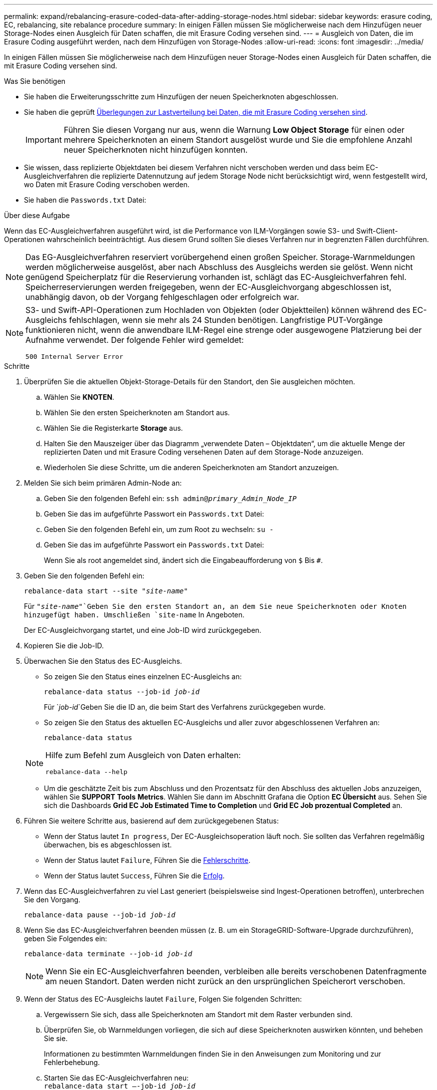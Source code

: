 ---
permalink: expand/rebalancing-erasure-coded-data-after-adding-storage-nodes.html 
sidebar: sidebar 
keywords: erasure coding, EC, rebalancing, site rebalance procedure 
summary: In einigen Fällen müssen Sie möglicherweise nach dem Hinzufügen neuer Storage-Nodes einen Ausgleich für Daten schaffen, die mit Erasure Coding versehen sind. 
---
= Ausgleich von Daten, die im Erasure Coding ausgeführt werden, nach dem Hinzufügen von Storage-Nodes
:allow-uri-read: 
:icons: font
:imagesdir: ../media/


[role="lead"]
In einigen Fällen müssen Sie möglicherweise nach dem Hinzufügen neuer Storage-Nodes einen Ausgleich für Daten schaffen, die mit Erasure Coding versehen sind.

.Was Sie benötigen
* Sie haben die Erweiterungsschritte zum Hinzufügen der neuen Speicherknoten abgeschlossen.
* Sie haben die geprüft xref:considerations-for-rebalancing-erasure-coded-data.adoc[Überlegungen zur Lastverteilung bei Daten, die mit Erasure Coding versehen sind].
+

IMPORTANT: Führen Sie diesen Vorgang nur aus, wenn die Warnung *Low Object Storage* für einen oder mehrere Speicherknoten an einem Standort ausgelöst wurde und Sie die empfohlene Anzahl neuer Speicherknoten nicht hinzufügen konnten.

* Sie wissen, dass replizierte Objektdaten bei diesem Verfahren nicht verschoben werden und dass beim EC-Ausgleichverfahren die replizierte Datennutzung auf jedem Storage Node nicht berücksichtigt wird, wenn festgestellt wird, wo Daten mit Erasure Coding verschoben werden.
* Sie haben die `Passwords.txt` Datei:


.Über diese Aufgabe
Wenn das EC-Ausgleichverfahren ausgeführt wird, ist die Performance von ILM-Vorgängen sowie S3- und Swift-Client-Operationen wahrscheinlich beeinträchtigt. Aus diesem Grund sollten Sie dieses Verfahren nur in begrenzten Fällen durchführen.


NOTE: Das EG-Ausgleichverfahren reserviert vorübergehend einen großen Speicher. Storage-Warnmeldungen werden möglicherweise ausgelöst, aber nach Abschluss des Ausgleichs werden sie gelöst. Wenn nicht genügend Speicherplatz für die Reservierung vorhanden ist, schlägt das EC-Ausgleichverfahren fehl. Speicherreservierungen werden freigegeben, wenn der EC-Ausgleichvorgang abgeschlossen ist, unabhängig davon, ob der Vorgang fehlgeschlagen oder erfolgreich war.

[NOTE]
====
S3- und Swift-API-Operationen zum Hochladen von Objekten (oder Objektteilen) können während des EC-Ausgleichs fehlschlagen, wenn sie mehr als 24 Stunden benötigen. Langfristige PUT-Vorgänge funktionieren nicht, wenn die anwendbare ILM-Regel eine strenge oder ausgewogene Platzierung bei der Aufnahme verwendet. Der folgende Fehler wird gemeldet:

`500 Internal Server Error`

====
.Schritte
. [[review_object_Storage]]Überprüfen Sie die aktuellen Objekt-Storage-Details für den Standort, den Sie ausgleichen möchten.
+
.. Wählen Sie *KNOTEN*.
.. Wählen Sie den ersten Speicherknoten am Standort aus.
.. Wählen Sie die Registerkarte *Storage* aus.
.. Halten Sie den Mauszeiger über das Diagramm „verwendete Daten – Objektdaten“, um die aktuelle Menge der replizierten Daten und mit Erasure Coding versehenen Daten auf dem Storage-Node anzuzeigen.
.. Wiederholen Sie diese Schritte, um die anderen Speicherknoten am Standort anzuzeigen.


. Melden Sie sich beim primären Admin-Node an:
+
.. Geben Sie den folgenden Befehl ein: `ssh admin@_primary_Admin_Node_IP_`
.. Geben Sie das im aufgeführte Passwort ein `Passwords.txt` Datei:
.. Geben Sie den folgenden Befehl ein, um zum Root zu wechseln: `su -`
.. Geben Sie das im aufgeführte Passwort ein `Passwords.txt` Datei:
+
Wenn Sie als root angemeldet sind, ändert sich die Eingabeaufforderung von `$` Bis `#`.



. Geben Sie den folgenden Befehl ein:
+
`rebalance-data start --site "_site-name_"`

+
Für `"_site-name_"`Geben Sie den ersten Standort an, an dem Sie neue Speicherknoten oder Knoten hinzugefügt haben. Umschließen `site-name` In Angeboten.

+
Der EC-Ausgleichvorgang startet, und eine Job-ID wird zurückgegeben.

. Kopieren Sie die Job-ID.
. Überwachen Sie den Status des EC-Ausgleichs.
+
** So zeigen Sie den Status eines einzelnen EC-Ausgleichs an:
+
`rebalance-data status --job-id _job-id_`

+
Für `_job-id_`Geben Sie die ID an, die beim Start des Verfahrens zurückgegeben wurde.

** So zeigen Sie den Status des aktuellen EC-Ausgleichs und aller zuvor abgeschlossenen Verfahren an:
+
`rebalance-data status`

+
[NOTE]
====
Hilfe zum Befehl zum Ausgleich von Daten erhalten:

`rebalance-data --help`

====
** Um die geschätzte Zeit bis zum Abschluss und den Prozentsatz für den Abschluss des aktuellen Jobs anzuzeigen, wählen Sie *SUPPORT* *Tools* *Metrics*. Wählen Sie dann im Abschnitt Grafana die Option *EC Übersicht* aus. Sehen Sie sich die Dashboards *Grid EC Job Estimated Time to Completion* und *Grid EC Job prozentual Completed* an.


. Führen Sie weitere Schritte aus, basierend auf dem zurückgegebenen Status:
+
** Wenn der Status lautet `In progress`, Der EC-Ausgleichsoperation läuft noch. Sie sollten das Verfahren regelmäßig überwachen, bis es abgeschlossen ist.
** Wenn der Status lautet `Failure`, Führen Sie die <<rebalance_fail,Fehlerschritte>>.
** Wenn der Status lautet `Success`, Führen Sie die <<rebalance_succeed,Erfolg>>.


. Wenn das EC-Ausgleichverfahren zu viel Last generiert (beispielsweise sind Ingest-Operationen betroffen), unterbrechen Sie den Vorgang.
+
`rebalance-data pause --job-id _job-id_`

. Wenn Sie das EC-Ausgleichverfahren beenden müssen (z. B. um ein StorageGRID-Software-Upgrade durchzuführen), geben Sie Folgendes ein:
+
`rebalance-data terminate --job-id _job-id_`

+

NOTE: Wenn Sie ein EC-Ausgleichverfahren beenden, verbleiben alle bereits verschobenen Datenfragmente am neuen Standort. Daten werden nicht zurück an den ursprünglichen Speicherort verschoben.

. [[Ausgleichs_Fail]] Wenn der Status des EC-Ausgleichs lautet `Failure`, Folgen Sie folgenden Schritten:
+
.. Vergewissern Sie sich, dass alle Speicherknoten am Standort mit dem Raster verbunden sind.
.. Überprüfen Sie, ob Warnmeldungen vorliegen, die sich auf diese Speicherknoten auswirken könnten, und beheben Sie sie.
+
Informationen zu bestimmten Warnmeldungen finden Sie in den Anweisungen zum Monitoring und zur Fehlerbehebung.

.. Starten Sie das EC-Ausgleichverfahren neu: +
`rebalance-data start –-job-id _job-id_`
.. Wenn der Status des EC-Ausgleichs noch immer ist `Failure`, Wenden Sie sich an den technischen Support.


. [[Ausgleichs_erfolgreich]] Wenn der Status des EC-Ausgleichs-Verfahrens lautet `Success`, Optional <<review_object_storage,Prüfen von Objekt-Storage>> Um die aktualisierten Details für die Site anzuzeigen.
+
Daten mit Erasure-Coding-Verfahren sollten nun besser auf die Storage-Nodes am Standort abgestimmt sein.

. Wenn Sie Erasure Coding an mehreren Standorten verwenden, führen Sie dieses Verfahren für alle anderen betroffenen Standorte aus.

